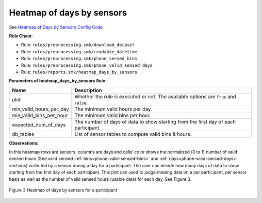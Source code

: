 .. _heatmap-of-days-by-sensors

Heatmap of days by sensors
==========================

See `Heatmap of Days by Sensors Config Code`_

**Rule Chain:**

- Rule: ``rules/preprocessing.smk/download_dataset``
- Rule: ``rules/preprocessing.smk/readable_datetime``
- Rule: ``rules/preprocessing.smk/phone_sensed_bins``
- Rule: ``rules/preprocessing.smk/phone_valid_sensed_days``
- Rule: ``rules/reports.smk/heatmap_days_by_sensors``

.. _figure3-parameters:

**Parameters of heatmap_days_by_sensors Rule:**

=======================    =======================
Name                       Description
=======================    =======================
plot                       Whether the rule is executed or not. The available options are ``True`` and ``False``.
min_valid_hours_per_day    The minimum valid hours per day.
min_valid_bins_per_hour    The minimum valid bins per hour.
expected_num_of_days       The number of days of data to show starting from the first day of each participant.
db_tables                  List of sensor tables to compute valid bins & hours.
=======================    =======================

**Observations:**

In this heatmap rows are sensors, columns are days and cells’ color shows the normalized (0 to 1) number of valid sensed hours (See valid sensed :ref:`bins<phone-valid-sensed-bins>` and :ref:`days<phone-valid-sensed-days>` sections) collected by a sensor during a day for a participant. The user can decide how many days of data to show starting from the first day of each participant. This plot can used to judge missing data on a per participant, per sensor basis as well as the number of valid sensed hours (usable data) for each day. See Figure 3.

.. figure:: figures/Figure3.png
    :scale: 90 %
    :align: center

    Figure 3 Heatmap of days by sensors for a participant


.. _`Heatmap of Days by Sensors Config Code`: https://github.com/carissalow/rapids/blob/master/config.yaml#L226
